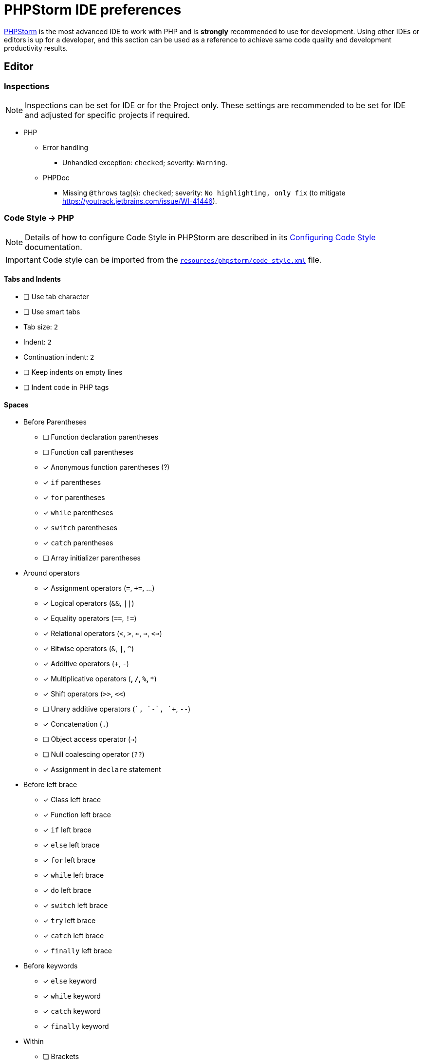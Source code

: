 = PHPStorm IDE preferences

link:http://jetbrains.com/phpstorm[PHPStorm] is the most advanced IDE to work with PHP
and is *strongly* recommended to use for development.
Using other IDEs or editors is up for a developer,
and this section can be used as a reference to achieve same code quality
and development productivity results.

== Editor

=== Inspections

[NOTE]
Inspections can be set for IDE or for the Project only.
These settings are recommended to be set for IDE
and adjusted for specific projects if required.

* PHP
** Error handling
*** Unhandled exception: `checked`; severity: `Warning`.
** PHPDoc
*** Missing `@throws` tag(s): `checked`; severity: `No highlighting, only fix`
(to mitigate https://youtrack.jetbrains.com/issue/WI-41446).

=== Code Style → PHP

[NOTE]
Details of how to configure Code Style in PHPStorm are described in its
link:https://www.jetbrains.com/help/phpstorm/configuring-code-style.html[Configuring Code Style]
documentation.

[IMPORTANT]
Code style can be imported from the
`link:https://github.com/xtuple/php-util/blob/master/resources/phpstorm/code-style.xml[resources/phpstorm/code-style.xml]`
file.

==== Tabs and Indents

* [ ] Use tab character
* [ ] Use smart tabs
* Tab size: `2`
* Indent: `2`
* Continuation indent: `2`
* [ ] Keep indents on empty lines
* [ ] Indent code in PHP tags

==== Spaces

* Before Parentheses
** [ ] Function declaration parentheses
** [ ] Function call parentheses
** [x] Anonymous function parentheses (?)
** [x] `if` parentheses
** [x] `for` parentheses
** [x] `while` parentheses
** [x] `switch` parentheses
** [x] `catch` parentheses
** [ ] Array initializer parentheses
* Around operators
** [x] Assignment operators (`=`, `+=`, …)
** [x] Logical operators (`&&`, `||`)
** [x] Equality operators (`==`, `!=`)
** [x] Relational operators (`<`, `>`, `<=`, `=>`, `<=>`)
** [x] Bitwise operators (`&`, `|`, `^`)
** [x] Additive operators (`+`, `-`)
** [x] Multiplicative operators (`*`, `/`, `%`, `**`)
** [x] Shift operators (`>>`, `<<`)
** [ ] Unary additive operators (`+`, `-`, `++`, `--`)
** [x] Concatenation (`.`)
** [ ] Object access operator (`->`)
** [ ] Null coalescing operator (`??`)
** [x] Assignment in `declare` statement
* Before left brace
** [x] Class left brace
** [x] Function left brace
** [x] `if` left brace
** [x] `else` left brace
** [x] `for` left brace
** [x] `while` left brace
** [x] `do` left brace
** [x] `switch` left brace
** [x] `try` left brace
** [x] `catch` left brace
** [x] `finally` left brace
* Before keywords
** [x] `else` keyword
** [x] `while` keyword
** [x] `catch` keyword
** [x] `finally` keyword
* Within
** [ ] Brackets
** [ ] Brackets around variable/expression
** [ ] Array initializer parentheses
** [ ] Grouping parentheses
** [ ] Function declaration parentheses
** [ ] Function call parentheses
** [ ] `if` parentheses
** [ ] `for` parentheses
** [ ] `while` parentheses
** [ ] `switch` parentheses
** [ ] `catch` parentheses
** [x] `<?=` and `?>`
* Other
** [ ] Before comma
** [x] After comma
** [ ] Before semicolon
** [x] After semicolon
** [x] After type cast
** [ ] Before colon in return type
** [x] After colon in return type
** [ ] Before unary Not (`!`)
** [ ] After unary Not (`!`)

==== Wrapping and braces

* Hard wrap at `120`
* Wrap on typing `Default: No`
* Visual guides `Default: None`
* Keep when reformatting
** [x] Line breaks (?)
** [x] Comment at first column
** [ ] Control statement in one line
** [ ] Simple methods in one line
* Braces placement
** In namespace _End of line_
** In class declaration _End of line_
** In function declaration _End of line_
** In closure declaration _End of line_
** Other _End of line_
* Extends/implements list _Wrap if long_
** [x] Align when multiline
* Extends/implements keyword _Wrap always_
* Function declaration parameters _Wrap if long_
** [x] Align when multiline
** [ ] New line after `(`
** [ ] Place `)` on a new line
** [x] Keep `)` and `{` on one line
* Function/constructor call arguments _Do not wrap_
** [ ] Align when multiline
** [ ] New line after `(`
** [ ] Place `)` on a new line
** Place `()` for constructor _Always_
* Chained method calls _Do not wrap_
** [x] Align when multiline
** [ ] Place `;` on new line
* `if()` statement
** [ ] New line after `(`
** [ ] Place `)` on new line
** Force braces _Always_
** [x] `else` on new line
** [ ] Special `else if` treatment
* `for()`/`foreach()` statements _Do not wrap_
** [x] Align when multiline
** [ ] New line after `(`
** [ ] Place `)` on new line
** Force braces _Always_
* `while()` statement
** Force braces _Always_
* `do … while()` statement
** Force braces _Always_
** [x] `while` on new line
* `switch` statement
** [x] Indent `case` branches
** [x] Indent `break` from `case`
* `try` statement
** [x] `catch` on new line
** [x] `finally` on new line
* Binary expressions _Do not wrap_
** [ ] Align when multiline
** [ ] Operators sign on next line
** [ ] New line after `(`
** [ ] Place `)` on new line
* Assignment statement _Do not wrap_
** [ ] Assignment sign on next line
** [ ] Align consecutive assignments
* Class field/constant groups
** [ ] Align fields in columns
** [ ] Align constants
* Ternary operation _Chop down if long_
** [ ] Align when multiline
** [x] `?` and `:` signs on next line
* Array initializer _Chop down if long_
** [x] Align when multiline
** [ ] Align key-value pairs
** [x] New line after `(`
** [x] Place `)` on new line
* Modifier list
** [ ] Wrap after modifier list
* Function return type
** [ ] Return type on new line
* Group use _Chop down if long_

==== Blank lines

* Keep Maximum Blank Lines
** In declarations: `0`
** In code: `1`
** Before `}`: `0`
** After `{`: `2`
* Minimum Blank Lines
** Before namespace: `1`
** After namespace: `1`
** Before `use` statements: `1`
** After `use` statements: `1`
** Around class: `1`
** After class header: `0`
** Around field: `0`
** Around method: `1`
** Before method body: `0`
** Around class constants: `0`
** After opening tag: `0`
** After function: `1`
** Before `return` statement: `0`

==== PHPDoc

* [x] Align parameter/property names
* [x] Keep blank lines
* [x] Blank lines around parameters
* [x] Blank line before the first tag
* [x] Align tag comments
* [x] Wrap long lines
* Generated Doc Blocks
** [ ] Use fully-qualified class names

==== Code Conversion

* [x] Convert `true`/`false` constants to _Lower case_
* [x] Convert `null` constant to _Lower case_
* [x] Convert `if`/`elseif` to `elseif`
* Array declaration style:
** [x] Force short declaration style
** [x] Add a comma after last element in multiline array

==== Code Generation

* Variable Naming Style _camelCase_
* Fields Default Visibility _private_
* Comment Code
** [ ] Line comment at first column
*** [x] Add a space at comment start

==== Arrangement

* Grouping rules
** [x] Keep getters and setters together
** [x] Keep dependent methods together _depth-first order_
** [x] Keep overridden methods together _keep order_

== Language & Frameworks

=== PHP

* PHP language level: `7.1 (const visibility, nullables, multiple exceptions)`
* Analysis (_tab_):
** Call tree analysis depth: `1`
** Unchecked exceptions:
*** `\PHPUnit\Framework\AssertionFailedError`
*** `\SebastianBergmann\RecursionContext\InvalidArgumentException`
